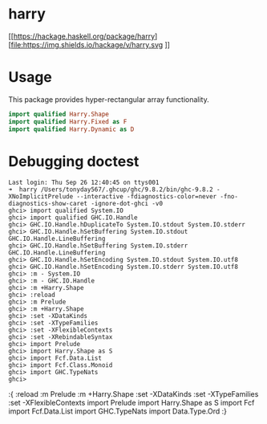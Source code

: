 

* harry

[[https://hackage.haskell.org/package/harry][file:https://img.shields.io/hackage/v/harry.svg
]][[https://github.com/tonyday567/harry/actions?query=workflow%3Ahaskell-ci][file:https://github.com/tonyday567/harry/workflows/haskell-ci/badge.svg]]

* Usage

This package provides hyper-rectangular array functionality.

#+begin_src haskell
import qualified Harry.Shape
import qualified Harry.Fixed as F
import qualified Harry.Dynamic as D
#+end_src



* Debugging doctest

#+begin_src elisp
Last login: Thu Sep 26 12:40:45 on ttys001
➜  harry /Users/tonyday567/.ghcup/ghc/9.8.2/bin/ghc-9.8.2 -XNoImplicitPrelude --interactive -fdiagnostics-color=never -fno-diagnostics-show-caret -ignore-dot-ghci -v0
ghci> import qualified System.IO
ghci> import qualified GHC.IO.Handle
ghci> GHC.IO.Handle.hDuplicateTo System.IO.stdout System.IO.stderr
ghci> GHC.IO.Handle.hSetBuffering System.IO.stdout GHC.IO.Handle.LineBuffering
ghci> GHC.IO.Handle.hSetBuffering System.IO.stderr GHC.IO.Handle.LineBuffering
ghci> GHC.IO.Handle.hSetEncoding System.IO.stdout System.IO.utf8
ghci> GHC.IO.Handle.hSetEncoding System.IO.stderr System.IO.utf8
ghci> :m - System.IO
ghci> :m - GHC.IO.Handle
ghci> :m +Harry.Shape
ghci> :reload
ghci> :m Prelude
ghci> :m +Harry.Shape
ghci> :set -XDataKinds
ghci> :set -XTypeFamilies
ghci> :set -XFlexibleContexts
ghci> :set -XRebindableSyntax
ghci> import Prelude
ghci> import Harry.Shape as S
ghci> import Fcf.Data.List
ghci> import Fcf.Class.Monoid
ghci> import GHC.TypeNats
ghci>
#+end_src

:{
:reload
:m Prelude
:m +Harry.Shape
:set -XDataKinds
:set -XTypeFamilies
:set -XFlexibleContexts
import Prelude
import Harry.Shape as S
import Fcf
import Fcf.Data.List
import GHC.TypeNats
import Data.Type.Ord
:}
